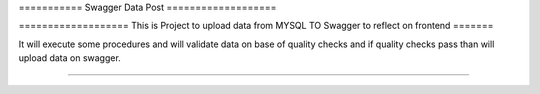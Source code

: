 ===========  Swagger Data Post ===================

=================== This is Project to upload data from MYSQL TO Swagger to reflect on frontend =======

It will execute some procedures and will validate data on base of quality checks and 
if quality checks pass than will upload data on swagger. 

-------

